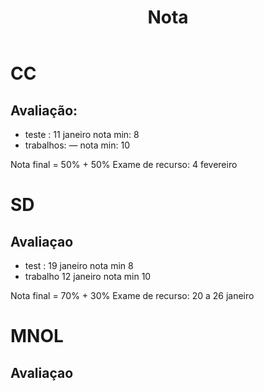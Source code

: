 #+TITLE: Nota
* CC
** Avaliação:
- teste :    11 janeiro
  nota min: 8
- trabalhos: ---
  nota min: 10

Nota final = 50% + 50%
Exame de recurso: 4 fevereiro
* SD
** Avaliaçao
- test : 19 janeiro
  nota min 8
- trabalho 12 janeiro
  nota min 10

Nota final = 70% + 30%
Exame de recurso: 20 a 26 janeiro

* MNOL
** Avaliaçao
